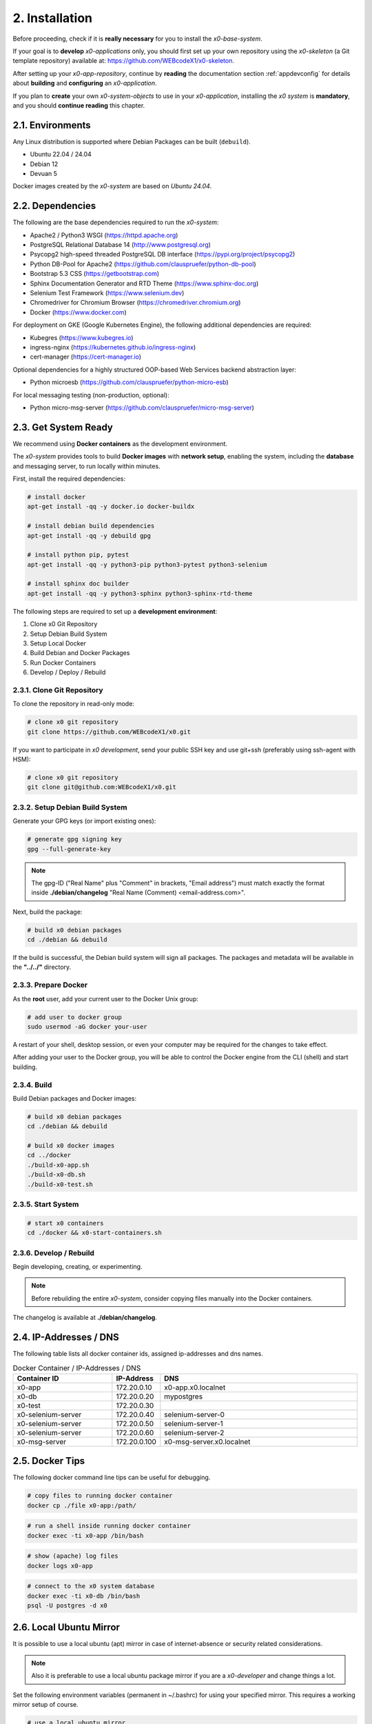 .. installation

.. _installation:

2. Installation
===============

Before proceeding, check if it is **really necessary** for you to install the
*x0-base-system*.

If your goal is to **develop** *x0-applications* only, you should first set up
your own repository using the *x0-skeleton* (a Git template repository) available at:
https://github.com/WEBcodeX1/x0-skeleton.

After setting up your *x0-app-repository*, continue by **reading** the documentation section
:ref:`appdevconfig` for details about **building** and **configuring** an *x0-application*.

If you plan to **create** your own *x0-system-objects* to use in your
*x0-application*, installing the *x0 system* is **mandatory**, and you should
**continue reading** this chapter.

2.1. Environments
-----------------

Any Linux distribution is supported where Debian Packages can be built (``debuild``).

* Ubuntu 22.04 / 24.04
* Debian 12
* Devuan 5

Docker images created by the *x0-system* are based on *Ubuntu 24.04*.

2.2. Dependencies
-----------------

The following are the base dependencies required to run the *x0-system*:

* Apache2 / Python3 WSGI (https://httpd.apache.org)
* PostgreSQL Relational Database 14 (http://www.postgresql.org)
* Psycopg2 high-speed threaded PostgreSQL DB interface (https://pypi.org/project/psycopg2)
* Python DB-Pool for Apache2 (https://github.com/clauspruefer/python-db-pool)
* Bootstrap 5.3 CSS (https://getbootstrap.com)
* Sphinx Documentation Generator and RTD Theme (https://www.sphinx-doc.org)
* Selenium Test Framework (https://www.selenium.dev)
* Chromedriver for Chromium Browser (https://chromedriver.chromium.org)
* Docker (https://www.docker.com)

For deployment on GKE (Google Kubernetes Engine), the following additional dependencies are required:

* Kubegres (https://www.kubegres.io)
* ingress-nginx (https://kubernetes.github.io/ingress-nginx)
* cert-manager (https://cert-manager.io)

Optional dependencies for a highly structured OOP-based Web Services backend abstraction layer:

* Python microesb (https://github.com/clauspruefer/python-micro-esb)

For local messaging testing (non-production, optional):

* Python micro-msg-server (https://github.com/clauspruefer/micro-msg-server)

2.3. Get System Ready
---------------------

We recommend using **Docker containers** as the development environment.

The *x0-system* provides tools to build **Docker images** with **network setup**, enabling
the system, including the **database** and messaging server, to run locally within minutes.

First, install the required dependencies:

.. code-block:: bash

	# install docker
	apt-get install -qq -y docker.io docker-buildx

	# install debian build dependencies
	apt-get install -qq -y debuild gpg

	# install python pip, pytest
	apt-get install -qq -y python3-pip python3-pytest python3-selenium

	# install sphinx doc builder
	apt-get install -qq -y python3-sphinx python3-sphinx-rtd-theme

The following steps are required to set up a **development environment**:

1. Clone x0 Git Repository
2. Setup Debian Build System
3. Setup Local Docker
4. Build Debian and Docker Packages
5. Run Docker Containers
6. Develop / Deploy / Rebuild

2.3.1. Clone Git Repository
***************************

To clone the repository in read-only mode:

.. code-block:: bash

	# clone x0 git repository
	git clone https://github.com/WEBcodeX1/x0.git

If you want to participate in *x0 development*, send your public SSH key
and use git+ssh (preferably using ssh-agent with HSM):

.. code-block:: bash

	# clone x0 git repository
	git clone git@github.com:WEBcodeX1/x0.git

2.3.2. Setup Debian Build System
********************************

Generate your GPG keys (or import existing ones):

.. code-block:: bash

	# generate gpg signing key
	gpg --full-generate-key

.. note::

	The gpg-ID ("Real Name" plus "Comment" in brackets, "Email address") must match
	exactly the format inside **./debian/changelog** "Real Name (Comment) <email-address.com>".

Next, build the package:

.. code-block:: bash

	# build x0 debian packages
	cd ./debian && debuild

If the build is successful, the Debian build system will sign all packages. The packages
and metadata will be available in the **"../../"** directory.

2.3.3. Prepare Docker
*********************

As the **root** user, add your current user to the Docker Unix group:

.. code-block:: bash

	# add user to docker group
	sudo usermod -aG docker your-user

A restart of your shell, desktop session, or even your computer may be required for the
changes to take effect.

After adding your user to the Docker group, you will be able to control the Docker engine
from the CLI (shell) and start building.

2.3.4. Build
************

Build Debian packages and Docker images:

.. code-block:: bash

	# build x0 debian packages
	cd ./debian && debuild

	# build x0 docker images
	cd ../docker
	./build-x0-app.sh
	./build-x0-db.sh
	./build-x0-test.sh

2.3.5. Start System
*******************

.. code-block:: bash

	# start x0 containers
	cd ./docker && x0-start-containers.sh

2.3.6. Develop / Rebuild
************************

Begin developing, creating, or experimenting.

.. note::

    Before rebuilding the entire *x0-system*, consider copying files
    manually into the Docker containers.

The changelog is available at **./debian/changelog**.

2.4. IP-Addresses / DNS
-----------------------

The following table lists all docker container ids, assigned ip-addresses and
dns names.

.. table:: Docker Container / IP-Addresses / DNS
    :widths: 30 10 60

    +----------------------+-----------------+-------------------------------------+
    | **Container ID**     | IP-Address      | DNS                                 |
    +======================+=================+=====================================+
    | x0-app               | 172.20.0.10     | x0-app.x0.localnet                  |
    +----------------------+-----------------+-------------------------------------+
    | x0-db                | 172.20.0.20     | mypostgres                          |
    +----------------------+-----------------+-------------------------------------+
    | x0-test              | 172.20.0.30     |                                     |
    +----------------------+-----------------+-------------------------------------+
    | x0-selenium-server   | 172.20.0.40     | selenium-server-0                   |
    +----------------------+-----------------+-------------------------------------+
    | x0-selenium-server   | 172.20.0.50     | selenium-server-1                   |
    +----------------------+-----------------+-------------------------------------+
    | x0-selenium-server   | 172.20.0.60     | selenium-server-2                   |
    +----------------------+-----------------+-------------------------------------+
    | x0-msg-server        | 172.20.0.100    | x0-msg-server.x0.localnet           |
    +----------------------+-----------------+-------------------------------------+

2.5. Docker Tips
----------------

The following docker command line tips can be useful for debugging.

.. code-block:: bash

	# copy files to running docker container
	docker cp ./file x0-app:/path/

.. code-block:: bash

	# run a shell inside running docker container
	docker exec -ti x0-app /bin/bash

.. code-block:: bash

	# show (apache) log files
	docker logs x0-app

.. code-block:: bash

	# connect to the x0 system database
	docker exec -ti x0-db /bin/bash
	psql -U postgres -d x0

2.6. Local Ubuntu Mirror
------------------------

It is possible to use a local ubuntu (apt) mirror in case of internet-absence
or security related considerations.

.. note::

	Also it is preferable to use a local ubuntu package mirror if you are a
	*x0-developer* and change things a lot.

Set the following environment variables (permanent in ~/.bashrc) for using
your specified mirror. This requires a working mirror setup of course.

.. code-block:: bash

	# use a local ubuntu mirror
	export UBUNTU_MIRROR_DNS=your-hostname.localnet
	export UBUNTU_MIRROR_IP=192.168.0.253

.. warning::

	You **must** set **both** UBUNTU_MIRROR_DNS **and** UBUNTU_MIRROR_IP, the
	provided dns must be resolvable to the specified ip address.

2.7. Check Working System
-------------------------

Build debian packages, docker images and start *x0-system* containers.

.. code-block:: bash
	:linenos:

	# build package
	cd ./debian/
	debuild

	# build container(s)
	cd ../docker/

	./x0-build-app.sh &
	./x0-build-db.sh &
	./x0-build-test.sh &

	# start container(s)
	./x0-start-containers.sh

Open http://x0-app.x0.localnet/python/Index.py in a local browser to check if
the system is working correctly.

2.8. Examples
-------------

Examples can be found in **./examples** subdir.

Examples inside this folder will be built on docker image build. After
*x0-system* start (docker containers up and running), the examples can be opened
by entering the following URL(s).

* http://x0-app.x0.localnet/python/Index.py?appid=example1
* http://x0-app.x0.localnet/python/Index.py?appid=example2
* http://x0-app.x0.localnet/python/Index.py?appid=example3

Depending on release version example count varies, just take a closer look
inside the examples folder. Detailed infos about example structure for adding own
examples, see application development documentation at:
#TODO: add link to dev subsection.

2.9. Tests / CI
----------------

Tests are located inside **./test** subdir.

Pytest framework in combination with Selenium-Server is used to guarantee
network based test execution even inside GKE kubernetes pods.

Tests are runnable

* From linux host to *x0-app-container*
* Inside x0-test docker container to *x0-app-container*
* Inside GKE (Google Kubernetes Engine)

Detailed test setup documentation see:
https://github.com/WEBcodeX1/x0/blob/main/test/README.md.

To run tests locally, *x0-app* and *x0-db* and *x0-selenium-server* container
must be up and running.

.. code-block:: bash

	# start selenium server container
	cd ./test && python3 ./run-selenium-server.py

	# wait for container startup, start all tests
	sleep 10 && pytest-3

2.10. Kubernetes
----------------

*x0* also runs on **GKE** (Google Kubernetes Engine) including **Minikube**.

A *x0-kubernetes-deployment* includes an **automated**, **loadbalanced**
(ingress-nginx), 99.9% redundant setup. Additionally the *x0-system-database*
is setup **failsave** using kubegres.

Detailed documentation see:
https://github.com/WEBcodeX1/x0/blob/main/kubernetes/README.md.

2.11. MS Windows
----------------

We managed to import images and run *x0-system* docker containers on
**Windows 11 Professional** using **Docker Desktop**.

Install **Docker Desktop** using **WSL2** and **Git for Windows**.

Git for Windows provides a **Cygwin** based **git bash** which enables
correct docker image load.

.. code-block:: bash

	# load docker images
	docker load < docker.x0-app.tar
	docker load < docker.x0-db.tar

	# start docker containers
	cd ./docker
	./x0-start-containers.sh
